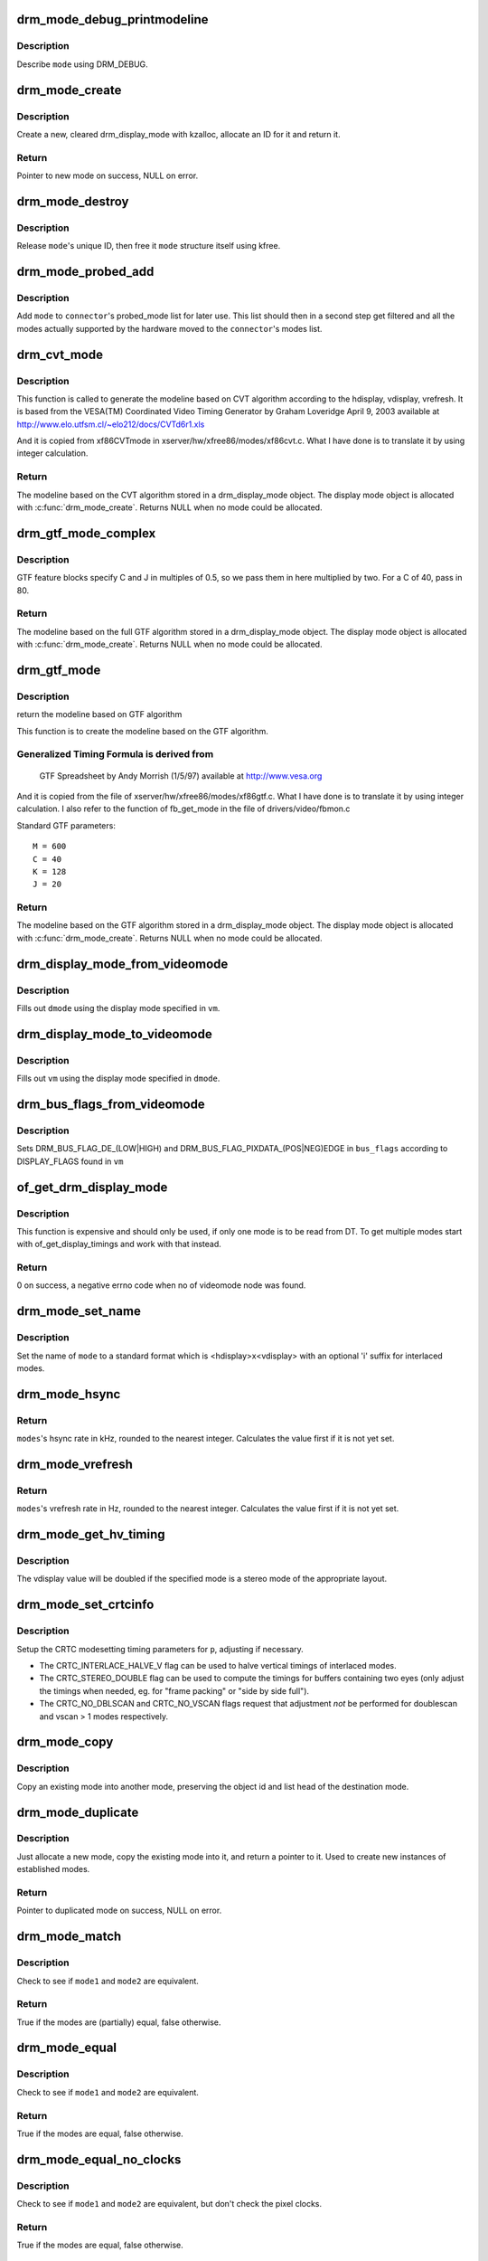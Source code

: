 .. -*- coding: utf-8; mode: rst -*-
.. src-file: drivers/gpu/drm/drm_modes.c

.. _`drm_mode_debug_printmodeline`:

drm_mode_debug_printmodeline
============================

.. c:function:: void drm_mode_debug_printmodeline(const struct drm_display_mode *mode)

    print a mode to dmesg

    :param const struct drm_display_mode \*mode:
        mode to print

.. _`drm_mode_debug_printmodeline.description`:

Description
-----------

Describe \ ``mode``\  using DRM_DEBUG.

.. _`drm_mode_create`:

drm_mode_create
===============

.. c:function:: struct drm_display_mode *drm_mode_create(struct drm_device *dev)

    create a new display mode

    :param struct drm_device \*dev:
        DRM device

.. _`drm_mode_create.description`:

Description
-----------

Create a new, cleared drm_display_mode with kzalloc, allocate an ID for it
and return it.

.. _`drm_mode_create.return`:

Return
------

Pointer to new mode on success, NULL on error.

.. _`drm_mode_destroy`:

drm_mode_destroy
================

.. c:function:: void drm_mode_destroy(struct drm_device *dev, struct drm_display_mode *mode)

    remove a mode

    :param struct drm_device \*dev:
        DRM device

    :param struct drm_display_mode \*mode:
        mode to remove

.. _`drm_mode_destroy.description`:

Description
-----------

Release \ ``mode``\ 's unique ID, then free it \ ``mode``\  structure itself using kfree.

.. _`drm_mode_probed_add`:

drm_mode_probed_add
===================

.. c:function:: void drm_mode_probed_add(struct drm_connector *connector, struct drm_display_mode *mode)

    add a mode to a connector's probed_mode list

    :param struct drm_connector \*connector:
        connector the new mode

    :param struct drm_display_mode \*mode:
        mode data

.. _`drm_mode_probed_add.description`:

Description
-----------

Add \ ``mode``\  to \ ``connector``\ 's probed_mode list for later use. This list should
then in a second step get filtered and all the modes actually supported by
the hardware moved to the \ ``connector``\ 's modes list.

.. _`drm_cvt_mode`:

drm_cvt_mode
============

.. c:function:: struct drm_display_mode *drm_cvt_mode(struct drm_device *dev, int hdisplay, int vdisplay, int vrefresh, bool reduced, bool interlaced, bool margins)

    create a modeline based on the CVT algorithm

    :param struct drm_device \*dev:
        drm device

    :param int hdisplay:
        hdisplay size

    :param int vdisplay:
        vdisplay size

    :param int vrefresh:
        vrefresh rate

    :param bool reduced:
        whether to use reduced blanking

    :param bool interlaced:
        whether to compute an interlaced mode

    :param bool margins:
        whether to add margins (borders)

.. _`drm_cvt_mode.description`:

Description
-----------

This function is called to generate the modeline based on CVT algorithm
according to the hdisplay, vdisplay, vrefresh.
It is based from the VESA(TM) Coordinated Video Timing Generator by
Graham Loveridge April 9, 2003 available at
http://www.elo.utfsm.cl/~elo212/docs/CVTd6r1.xls

And it is copied from xf86CVTmode in xserver/hw/xfree86/modes/xf86cvt.c.
What I have done is to translate it by using integer calculation.

.. _`drm_cvt_mode.return`:

Return
------

The modeline based on the CVT algorithm stored in a drm_display_mode object.
The display mode object is allocated with \ :c:func:`drm_mode_create`\ . Returns NULL
when no mode could be allocated.

.. _`drm_gtf_mode_complex`:

drm_gtf_mode_complex
====================

.. c:function:: struct drm_display_mode *drm_gtf_mode_complex(struct drm_device *dev, int hdisplay, int vdisplay, int vrefresh, bool interlaced, int margins, int GTF_M, int GTF_2C, int GTF_K, int GTF_2J)

    create the modeline based on the full GTF algorithm

    :param struct drm_device \*dev:
        drm device

    :param int hdisplay:
        hdisplay size

    :param int vdisplay:
        vdisplay size

    :param int vrefresh:
        vrefresh rate.

    :param bool interlaced:
        whether to compute an interlaced mode

    :param int margins:
        desired margin (borders) size

    :param int GTF_M:
        extended GTF formula parameters

    :param int GTF_2C:
        extended GTF formula parameters

    :param int GTF_K:
        extended GTF formula parameters

    :param int GTF_2J:
        extended GTF formula parameters

.. _`drm_gtf_mode_complex.description`:

Description
-----------

GTF feature blocks specify C and J in multiples of 0.5, so we pass them
in here multiplied by two.  For a C of 40, pass in 80.

.. _`drm_gtf_mode_complex.return`:

Return
------

The modeline based on the full GTF algorithm stored in a drm_display_mode object.
The display mode object is allocated with \ :c:func:`drm_mode_create`\ . Returns NULL
when no mode could be allocated.

.. _`drm_gtf_mode`:

drm_gtf_mode
============

.. c:function:: struct drm_display_mode *drm_gtf_mode(struct drm_device *dev, int hdisplay, int vdisplay, int vrefresh, bool interlaced, int margins)

    create the modeline based on the GTF algorithm

    :param struct drm_device \*dev:
        drm device

    :param int hdisplay:
        hdisplay size

    :param int vdisplay:
        vdisplay size

    :param int vrefresh:
        vrefresh rate.

    :param bool interlaced:
        whether to compute an interlaced mode

    :param int margins:
        desired margin (borders) size

.. _`drm_gtf_mode.description`:

Description
-----------

return the modeline based on GTF algorithm

This function is to create the modeline based on the GTF algorithm.

.. _`drm_gtf_mode.generalized-timing-formula-is-derived-from`:

Generalized Timing Formula is derived from
------------------------------------------


     GTF Spreadsheet by Andy Morrish (1/5/97)
     available at http://www.vesa.org

And it is copied from the file of xserver/hw/xfree86/modes/xf86gtf.c.
What I have done is to translate it by using integer calculation.
I also refer to the function of fb_get_mode in the file of
drivers/video/fbmon.c

Standard GTF parameters::

    M = 600
    C = 40
    K = 128
    J = 20

.. _`drm_gtf_mode.return`:

Return
------

The modeline based on the GTF algorithm stored in a drm_display_mode object.
The display mode object is allocated with \ :c:func:`drm_mode_create`\ . Returns NULL
when no mode could be allocated.

.. _`drm_display_mode_from_videomode`:

drm_display_mode_from_videomode
===============================

.. c:function:: void drm_display_mode_from_videomode(const struct videomode *vm, struct drm_display_mode *dmode)

    fill in \ ``dmode``\  using \ ``vm``\ ,

    :param const struct videomode \*vm:
        videomode structure to use as source

    :param struct drm_display_mode \*dmode:
        drm_display_mode structure to use as destination

.. _`drm_display_mode_from_videomode.description`:

Description
-----------

Fills out \ ``dmode``\  using the display mode specified in \ ``vm``\ .

.. _`drm_display_mode_to_videomode`:

drm_display_mode_to_videomode
=============================

.. c:function:: void drm_display_mode_to_videomode(const struct drm_display_mode *dmode, struct videomode *vm)

    fill in \ ``vm``\  using \ ``dmode``\ ,

    :param const struct drm_display_mode \*dmode:
        drm_display_mode structure to use as source

    :param struct videomode \*vm:
        videomode structure to use as destination

.. _`drm_display_mode_to_videomode.description`:

Description
-----------

Fills out \ ``vm``\  using the display mode specified in \ ``dmode``\ .

.. _`drm_bus_flags_from_videomode`:

drm_bus_flags_from_videomode
============================

.. c:function:: void drm_bus_flags_from_videomode(const struct videomode *vm, u32 *bus_flags)

    extract information about pixelclk and DE polarity from videomode and store it in a separate variable

    :param const struct videomode \*vm:
        videomode structure to use

    :param u32 \*bus_flags:
        information about pixelclk and DE polarity will be stored here

.. _`drm_bus_flags_from_videomode.description`:

Description
-----------

Sets DRM_BUS_FLAG_DE_(LOW|HIGH) and DRM_BUS_FLAG_PIXDATA_(POS|NEG)EDGE
in \ ``bus_flags``\  according to DISPLAY_FLAGS found in \ ``vm``\ 

.. _`of_get_drm_display_mode`:

of_get_drm_display_mode
=======================

.. c:function:: int of_get_drm_display_mode(struct device_node *np, struct drm_display_mode *dmode, u32 *bus_flags, int index)

    get a drm_display_mode from devicetree

    :param struct device_node \*np:
        device_node with the timing specification

    :param struct drm_display_mode \*dmode:
        will be set to the return value

    :param u32 \*bus_flags:
        information about pixelclk and DE polarity

    :param int index:
        index into the list of display timings in devicetree

.. _`of_get_drm_display_mode.description`:

Description
-----------

This function is expensive and should only be used, if only one mode is to be
read from DT. To get multiple modes start with of_get_display_timings and
work with that instead.

.. _`of_get_drm_display_mode.return`:

Return
------

0 on success, a negative errno code when no of videomode node was found.

.. _`drm_mode_set_name`:

drm_mode_set_name
=================

.. c:function:: void drm_mode_set_name(struct drm_display_mode *mode)

    set the name on a mode

    :param struct drm_display_mode \*mode:
        name will be set in this mode

.. _`drm_mode_set_name.description`:

Description
-----------

Set the name of \ ``mode``\  to a standard format which is <hdisplay>x<vdisplay>
with an optional 'i' suffix for interlaced modes.

.. _`drm_mode_hsync`:

drm_mode_hsync
==============

.. c:function:: int drm_mode_hsync(const struct drm_display_mode *mode)

    get the hsync of a mode

    :param const struct drm_display_mode \*mode:
        mode

.. _`drm_mode_hsync.return`:

Return
------

\ ``modes``\ 's hsync rate in kHz, rounded to the nearest integer. Calculates the
value first if it is not yet set.

.. _`drm_mode_vrefresh`:

drm_mode_vrefresh
=================

.. c:function:: int drm_mode_vrefresh(const struct drm_display_mode *mode)

    get the vrefresh of a mode

    :param const struct drm_display_mode \*mode:
        mode

.. _`drm_mode_vrefresh.return`:

Return
------

\ ``modes``\ 's vrefresh rate in Hz, rounded to the nearest integer. Calculates the
value first if it is not yet set.

.. _`drm_mode_get_hv_timing`:

drm_mode_get_hv_timing
======================

.. c:function:: void drm_mode_get_hv_timing(const struct drm_display_mode *mode, int *hdisplay, int *vdisplay)

    Fetches hdisplay/vdisplay for given mode

    :param const struct drm_display_mode \*mode:
        mode to query

    :param int \*hdisplay:
        hdisplay value to fill in

    :param int \*vdisplay:
        vdisplay value to fill in

.. _`drm_mode_get_hv_timing.description`:

Description
-----------

The vdisplay value will be doubled if the specified mode is a stereo mode of
the appropriate layout.

.. _`drm_mode_set_crtcinfo`:

drm_mode_set_crtcinfo
=====================

.. c:function:: void drm_mode_set_crtcinfo(struct drm_display_mode *p, int adjust_flags)

    set CRTC modesetting timing parameters

    :param struct drm_display_mode \*p:
        mode

    :param int adjust_flags:
        a combination of adjustment flags

.. _`drm_mode_set_crtcinfo.description`:

Description
-----------

Setup the CRTC modesetting timing parameters for \ ``p``\ , adjusting if necessary.

- The CRTC_INTERLACE_HALVE_V flag can be used to halve vertical timings of
  interlaced modes.
- The CRTC_STEREO_DOUBLE flag can be used to compute the timings for
  buffers containing two eyes (only adjust the timings when needed, eg. for
  "frame packing" or "side by side full").
- The CRTC_NO_DBLSCAN and CRTC_NO_VSCAN flags request that adjustment *not*
  be performed for doublescan and vscan > 1 modes respectively.

.. _`drm_mode_copy`:

drm_mode_copy
=============

.. c:function:: void drm_mode_copy(struct drm_display_mode *dst, const struct drm_display_mode *src)

    copy the mode

    :param struct drm_display_mode \*dst:
        mode to overwrite

    :param const struct drm_display_mode \*src:
        mode to copy

.. _`drm_mode_copy.description`:

Description
-----------

Copy an existing mode into another mode, preserving the object id and
list head of the destination mode.

.. _`drm_mode_duplicate`:

drm_mode_duplicate
==================

.. c:function:: struct drm_display_mode *drm_mode_duplicate(struct drm_device *dev, const struct drm_display_mode *mode)

    allocate and duplicate an existing mode

    :param struct drm_device \*dev:
        drm_device to allocate the duplicated mode for

    :param const struct drm_display_mode \*mode:
        mode to duplicate

.. _`drm_mode_duplicate.description`:

Description
-----------

Just allocate a new mode, copy the existing mode into it, and return
a pointer to it.  Used to create new instances of established modes.

.. _`drm_mode_duplicate.return`:

Return
------

Pointer to duplicated mode on success, NULL on error.

.. _`drm_mode_match`:

drm_mode_match
==============

.. c:function:: bool drm_mode_match(const struct drm_display_mode *mode1, const struct drm_display_mode *mode2, unsigned int match_flags)

    test modes for (partial) equality

    :param const struct drm_display_mode \*mode1:
        first mode

    :param const struct drm_display_mode \*mode2:
        second mode

    :param unsigned int match_flags:
        which parts need to match (DRM_MODE_MATCH_*)

.. _`drm_mode_match.description`:

Description
-----------

Check to see if \ ``mode1``\  and \ ``mode2``\  are equivalent.

.. _`drm_mode_match.return`:

Return
------

True if the modes are (partially) equal, false otherwise.

.. _`drm_mode_equal`:

drm_mode_equal
==============

.. c:function:: bool drm_mode_equal(const struct drm_display_mode *mode1, const struct drm_display_mode *mode2)

    test modes for equality

    :param const struct drm_display_mode \*mode1:
        first mode

    :param const struct drm_display_mode \*mode2:
        second mode

.. _`drm_mode_equal.description`:

Description
-----------

Check to see if \ ``mode1``\  and \ ``mode2``\  are equivalent.

.. _`drm_mode_equal.return`:

Return
------

True if the modes are equal, false otherwise.

.. _`drm_mode_equal_no_clocks`:

drm_mode_equal_no_clocks
========================

.. c:function:: bool drm_mode_equal_no_clocks(const struct drm_display_mode *mode1, const struct drm_display_mode *mode2)

    test modes for equality

    :param const struct drm_display_mode \*mode1:
        first mode

    :param const struct drm_display_mode \*mode2:
        second mode

.. _`drm_mode_equal_no_clocks.description`:

Description
-----------

Check to see if \ ``mode1``\  and \ ``mode2``\  are equivalent, but
don't check the pixel clocks.

.. _`drm_mode_equal_no_clocks.return`:

Return
------

True if the modes are equal, false otherwise.

.. _`drm_mode_equal_no_clocks_no_stereo`:

drm_mode_equal_no_clocks_no_stereo
==================================

.. c:function:: bool drm_mode_equal_no_clocks_no_stereo(const struct drm_display_mode *mode1, const struct drm_display_mode *mode2)

    test modes for equality

    :param const struct drm_display_mode \*mode1:
        first mode

    :param const struct drm_display_mode \*mode2:
        second mode

.. _`drm_mode_equal_no_clocks_no_stereo.description`:

Description
-----------

Check to see if \ ``mode1``\  and \ ``mode2``\  are equivalent, but
don't check the pixel clocks nor the stereo layout.

.. _`drm_mode_equal_no_clocks_no_stereo.return`:

Return
------

True if the modes are equal, false otherwise.

.. _`drm_mode_validate_driver`:

drm_mode_validate_driver
========================

.. c:function:: enum drm_mode_status drm_mode_validate_driver(struct drm_device *dev, const struct drm_display_mode *mode)

    make sure the mode is somewhat sane

    :param struct drm_device \*dev:
        drm device

    :param const struct drm_display_mode \*mode:
        mode to check

.. _`drm_mode_validate_driver.description`:

Description
-----------

First do basic validation on the mode, and then allow the driver
to check for device/driver specific limitations via the optional
\ :c:type:`drm_mode_config_helper_funcs.mode_valid <drm_mode_config_helper_funcs>`\  hook.

.. _`drm_mode_validate_driver.return`:

Return
------

The mode status

.. _`drm_mode_validate_size`:

drm_mode_validate_size
======================

.. c:function:: enum drm_mode_status drm_mode_validate_size(const struct drm_display_mode *mode, int maxX, int maxY)

    make sure modes adhere to size constraints

    :param const struct drm_display_mode \*mode:
        mode to check

    :param int maxX:
        maximum width

    :param int maxY:
        maximum height

.. _`drm_mode_validate_size.description`:

Description
-----------

This function is a helper which can be used to validate modes against size
limitations of the DRM device/connector. If a mode is too big its status
member is updated with the appropriate validation failure code. The list
itself is not changed.

.. _`drm_mode_validate_size.return`:

Return
------

The mode status

.. _`drm_mode_validate_ycbcr420`:

drm_mode_validate_ycbcr420
==========================

.. c:function:: enum drm_mode_status drm_mode_validate_ycbcr420(const struct drm_display_mode *mode, struct drm_connector *connector)

    add 'ycbcr420-only' modes only when allowed

    :param const struct drm_display_mode \*mode:
        mode to check

    :param struct drm_connector \*connector:
        drm connector under action

.. _`drm_mode_validate_ycbcr420.description`:

Description
-----------

This function is a helper which can be used to filter out any YCBCR420
only mode, when the source doesn't support it.

.. _`drm_mode_validate_ycbcr420.return`:

Return
------

The mode status

.. _`drm_mode_prune_invalid`:

drm_mode_prune_invalid
======================

.. c:function:: void drm_mode_prune_invalid(struct drm_device *dev, struct list_head *mode_list, bool verbose)

    remove invalid modes from mode list

    :param struct drm_device \*dev:
        DRM device

    :param struct list_head \*mode_list:
        list of modes to check

    :param bool verbose:
        be verbose about it

.. _`drm_mode_prune_invalid.description`:

Description
-----------

This helper function can be used to prune a display mode list after
validation has been completed. All modes who's status is not MODE_OK will be
removed from the list, and if \ ``verbose``\  the status code and mode name is also
printed to dmesg.

.. _`drm_mode_compare`:

drm_mode_compare
================

.. c:function:: int drm_mode_compare(void *priv, struct list_head *lh_a, struct list_head *lh_b)

    compare modes for favorability

    :param void \*priv:
        unused

    :param struct list_head \*lh_a:
        list_head for first mode

    :param struct list_head \*lh_b:
        list_head for second mode

.. _`drm_mode_compare.description`:

Description
-----------

Compare two modes, given by \ ``lh_a``\  and \ ``lh_b``\ , returning a value indicating
which is better.

.. _`drm_mode_compare.return`:

Return
------

Negative if \ ``lh_a``\  is better than \ ``lh_b``\ , zero if they're equivalent, or
positive if \ ``lh_b``\  is better than \ ``lh_a``\ .

.. _`drm_mode_sort`:

drm_mode_sort
=============

.. c:function:: void drm_mode_sort(struct list_head *mode_list)

    sort mode list

    :param struct list_head \*mode_list:
        list of drm_display_mode structures to sort

.. _`drm_mode_sort.description`:

Description
-----------

Sort \ ``mode_list``\  by favorability, moving good modes to the head of the list.

.. _`drm_mode_connector_list_update`:

drm_mode_connector_list_update
==============================

.. c:function:: void drm_mode_connector_list_update(struct drm_connector *connector)

    update the mode list for the connector

    :param struct drm_connector \*connector:
        the connector to update

.. _`drm_mode_connector_list_update.description`:

Description
-----------

This moves the modes from the \ ``connector``\  probed_modes list
to the actual mode list. It compares the probed mode against the current
list and only adds different/new modes.

This is just a helper functions doesn't validate any modes itself and also
doesn't prune any invalid modes. Callers need to do that themselves.

.. _`drm_mode_parse_command_line_for_connector`:

drm_mode_parse_command_line_for_connector
=========================================

.. c:function:: bool drm_mode_parse_command_line_for_connector(const char *mode_option, struct drm_connector *connector, struct drm_cmdline_mode *mode)

    parse command line modeline for connector

    :param const char \*mode_option:
        optional per connector mode option

    :param struct drm_connector \*connector:
        connector to parse modeline for

    :param struct drm_cmdline_mode \*mode:
        preallocated drm_cmdline_mode structure to fill out

.. _`drm_mode_parse_command_line_for_connector.description`:

Description
-----------

This parses \ ``mode_option``\  command line modeline for modes and options to
configure the connector. If \ ``mode_option``\  is NULL the default command line
modeline in fb_mode_option will be parsed instead.

This uses the same parameters as the fb modedb.c, except for an extra
force-enable, force-enable-digital and force-disable bit at the end::

     <xres>x<yres>[M][R][-<bpp>][@<refresh>][i][m][eDd]

The intermediate drm_cmdline_mode structure is required to store additional
options from the command line modline like the force-enable/disable flag.

.. _`drm_mode_parse_command_line_for_connector.return`:

Return
------

True if a valid modeline has been parsed, false otherwise.

.. _`drm_mode_create_from_cmdline_mode`:

drm_mode_create_from_cmdline_mode
=================================

.. c:function:: struct drm_display_mode *drm_mode_create_from_cmdline_mode(struct drm_device *dev, struct drm_cmdline_mode *cmd)

    convert a command line modeline into a DRM display mode

    :param struct drm_device \*dev:
        DRM device to create the new mode for

    :param struct drm_cmdline_mode \*cmd:
        input command line modeline

.. _`drm_mode_create_from_cmdline_mode.return`:

Return
------

Pointer to converted mode on success, NULL on error.

.. _`drm_mode_convert_to_umode`:

drm_mode_convert_to_umode
=========================

.. c:function:: void drm_mode_convert_to_umode(struct drm_mode_modeinfo *out, const struct drm_display_mode *in)

    convert a drm_display_mode into a modeinfo

    :param struct drm_mode_modeinfo \*out:
        drm_mode_modeinfo struct to return to the user

    :param const struct drm_display_mode \*in:
        drm_display_mode to use

.. _`drm_mode_convert_to_umode.description`:

Description
-----------

Convert a drm_display_mode into a drm_mode_modeinfo structure to return to
the user.

.. _`drm_mode_convert_umode`:

drm_mode_convert_umode
======================

.. c:function:: int drm_mode_convert_umode(struct drm_device *dev, struct drm_display_mode *out, const struct drm_mode_modeinfo *in)

    convert a modeinfo into a drm_display_mode

    :param struct drm_device \*dev:
        drm device

    :param struct drm_display_mode \*out:
        drm_display_mode to return to the user

    :param const struct drm_mode_modeinfo \*in:
        drm_mode_modeinfo to use

.. _`drm_mode_convert_umode.description`:

Description
-----------

Convert a drm_mode_modeinfo into a drm_display_mode structure to return to
the caller.

.. _`drm_mode_convert_umode.return`:

Return
------

Zero on success, negative errno on failure.

.. _`drm_mode_is_420_only`:

drm_mode_is_420_only
====================

.. c:function:: bool drm_mode_is_420_only(const struct drm_display_info *display, const struct drm_display_mode *mode)

    if a given videomode can be only supported in YCBCR420 output format

    :param const struct drm_display_info \*display:
        display under action

    :param const struct drm_display_mode \*mode:
        video mode to be tested.

.. _`drm_mode_is_420_only.return`:

Return
------

true if the mode can be supported in YCBCR420 format
false if not.

.. _`drm_mode_is_420_also`:

drm_mode_is_420_also
====================

.. c:function:: bool drm_mode_is_420_also(const struct drm_display_info *display, const struct drm_display_mode *mode)

    if a given videomode can be supported in YCBCR420 output format also (along with RGB/YCBCR444/422)

    :param const struct drm_display_info \*display:
        display under action.

    :param const struct drm_display_mode \*mode:
        video mode to be tested.

.. _`drm_mode_is_420_also.return`:

Return
------

true if the mode can be support YCBCR420 format
false if not.

.. _`drm_mode_is_420`:

drm_mode_is_420
===============

.. c:function:: bool drm_mode_is_420(const struct drm_display_info *display, const struct drm_display_mode *mode)

    if a given videomode can be supported in YCBCR420 output format

    :param const struct drm_display_info \*display:
        display under action.

    :param const struct drm_display_mode \*mode:
        video mode to be tested.

.. _`drm_mode_is_420.return`:

Return
------

true if the mode can be supported in YCBCR420 format
false if not.

.. This file was automatic generated / don't edit.

